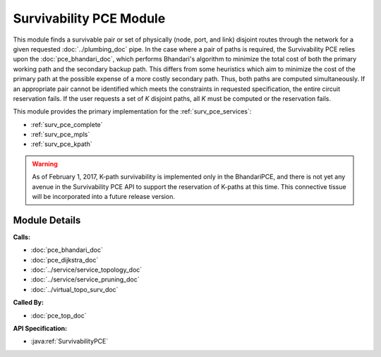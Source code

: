 
Survivability PCE Module
========================

This module finds a survivable pair or set of physically (node, port, and link) disjoint routes through the network for a given requested :doc:`../plumbing_doc` pipe. In the case where a pair of paths is required, the Survivability PCE relies upon the :doc:`pce_bhandari_doc`, which performs Bhandari's algorithm to minimize the total cost of both the primary working path and the secondary backup path. This differs from some heuristics which aim to minimize the cost of the primary path at the possible expense of a more costly secondary path.  Thus, both paths are computed simultaneously.  If an appropriate pair cannot be identified which meets the constraints in requested specification, the entire circuit reservation fails. If the user requests a set of *K* disjoint paths, all *K* must be computed or the reservation fails. 

This module provides the primary implementation for the :ref:`surv_pce_services`:

- :ref:`surv_pce_complete`
- :ref:`surv_pce_mpls`
- :ref:`surv_pce_kpath`

.. warning::

   As of February 1, 2017, K-path survivability is implemented only in the BhandariPCE, and there is not yet any avenue in the Survivability PCE API to support the reservation of K-paths at this time. This connective tissue will be incorporated into a future release version.


Module Details
--------------
**Calls:**

- :doc:`pce_bhandari_doc`
- :doc:`pce_dijkstra_doc`
- :doc:`../service/service_topology_doc`
- :doc:`../service/service_pruning_doc`
- :doc:`../virtual_topo_surv_doc`

**Called By:** 

- :doc:`pce_top_doc`

**API Specification:**

- :java:ref:`SurvivabilityPCE`

